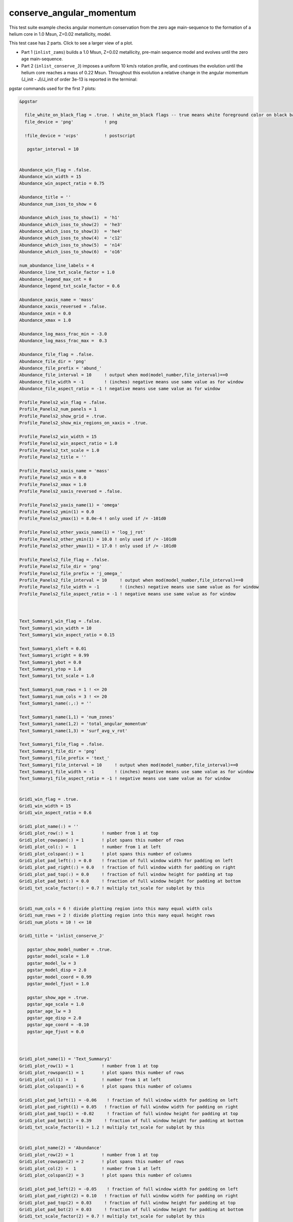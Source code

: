 .. _conserve_angular_momentum:

*************************
conserve_angular_momentum
*************************

This test suite example checks angular momentum conservation from the zero age main-sequence to the formation of a helium core in 1.0 Msun, Z=0.02 metallicity, model.

This test case has 2 parts. Click to see a larger view of a plot.

* Part 1 (``inlist_zams``) builds a 1.0 Msun, Z=0.02 metallicity, pre-main sequence model and evolves until the zero age main-sequence.

* Part 2 (``inlist_conserve_J``) imposes a uniform 10 km/s rotation profile, and continues the evolution until the helium core reaches a mass of 0.22 Msun. Throughout this evolution a relative change in the angular momentum (J_init - J)/J_init of order 3e-13 is reported in the terminal:

.. image:: ../../../star/test_suite/conserve_angular_momentum/docs/grid_000455.svg
   :width: 100%


pgstar commands used for the first 7 plots:

.. code-block:: console

 &pgstar

   file_white_on_black_flag = .true. ! white_on_black flags -- true means white foreground color on black background
   file_device = 'png'            ! png

   !file_device = 'vcps'          ! postscript

    pgstar_interval = 10


 Abundance_win_flag = .false.
 Abundance_win_width = 15
 Abundance_win_aspect_ratio = 0.75
         
 Abundance_title = ''
 Abundance_num_isos_to_show = 6

 Abundance_which_isos_to_show(1)  = 'h1'
 Abundance_which_isos_to_show(2)  = 'he3'
 Abundance_which_isos_to_show(3)  = 'he4'
 Abundance_which_isos_to_show(4)  = 'c12'
 Abundance_which_isos_to_show(5)  = 'n14'
 Abundance_which_isos_to_show(6)  = 'o16'

 num_abundance_line_labels = 4
 Abundance_line_txt_scale_factor = 1.0
 Abundance_legend_max_cnt = 0
 Abundance_legend_txt_scale_factor = 0.6

 Abundance_xaxis_name = 'mass' 
 Abundance_xaxis_reversed = .false.
 Abundance_xmin = 0.0 
 Abundance_xmax = 1.0

 Abundance_log_mass_frac_min = -3.0 
 Abundance_log_mass_frac_max =  0.3

 Abundance_file_flag = .false.
 Abundance_file_dir = 'png'
 Abundance_file_prefix = 'abund_'
 Abundance_file_interval = 10     ! output when mod(model_number,file_interval)==0
 Abundance_file_width = -1        ! (inches) negative means use same value as for window
 Abundance_file_aspect_ratio = -1 ! negative means use same value as for window

 Profile_Panels2_win_flag = .false.
 Profile_Panels2_num_panels = 1
 Profile_Panels2_show_grid = .true.
 Profile_Panels2_show_mix_regions_on_xaxis = .true.

 Profile_Panels2_win_width = 15
 Profile_Panels2_win_aspect_ratio = 1.0
 Profile_Panels2_txt_scale = 1.0
 Profile_Panels2_title = ''      

 Profile_Panels2_xaxis_name = 'mass'
 Profile_Panels2_xmin = 0.0 
 Profile_Panels2_xmax = 1.0
 Profile_Panels2_xaxis_reversed = .false.

 Profile_Panels2_yaxis_name(1) = 'omega'   
 Profile_Panels2_ymin(1) = 0.0
 Profile_Panels2_ymax(1) = 8.0e-4 ! only used if /= -101d0

 Profile_Panels2_other_yaxis_name(1) = 'log_j_rot'   
 Profile_Panels2_other_ymin(1) = 10.0 ! only used if /= -101d0
 Profile_Panels2_other_ymax(1) = 17.0 ! only used if /= -101d0

 Profile_Panels2_file_flag = .false.
 Profile_Panels2_file_dir = 'png'
 Profile_Panels2_file_prefix = 'j_omega_'
 Profile_Panels2_file_interval = 10     ! output when mod(model_number,file_interval)==0
 Profile_Panels2_file_width = -1        ! (inches) negative means use same value as for window
 Profile_Panels2_file_aspect_ratio = -1 ! negative means use same value as for window



 Text_Summary1_win_flag = .false.
 Text_Summary1_win_width = 10
 Text_Summary1_win_aspect_ratio = 0.15

 Text_Summary1_xleft = 0.01
 Text_Summary1_xright = 0.99
 Text_Summary1_ybot = 0.0
 Text_Summary1_ytop = 1.0
 Text_Summary1_txt_scale = 1.0

 Text_Summary1_num_rows = 1 ! <= 20
 Text_Summary1_num_cols = 3 ! <= 20
 Text_Summary1_name(:,:) = ''

 Text_Summary1_name(1,1) = 'num_zones'
 Text_Summary1_name(1,2) = 'total_angular_momentum'
 Text_Summary1_name(1,3) = 'surf_avg_v_rot'

 Text_Summary1_file_flag = .false.
 Text_Summary1_file_dir = 'png'
 Text_Summary1_file_prefix = 'text_'
 Text_Summary1_file_interval = 10     ! output when mod(model_number,file_interval)==0
 Text_Summary1_file_width = -1        ! (inches) negative means use same value as for window
 Text_Summary1_file_aspect_ratio = -1 ! negative means use same value as for window


 Grid1_win_flag = .true.
 Grid1_win_width = 15
 Grid1_win_aspect_ratio = 0.6

 Grid1_plot_name(:) = ''
 Grid1_plot_row(:) = 1           ! number from 1 at top
 Grid1_plot_rowspan(:) = 1       ! plot spans this number of rows
 Grid1_plot_col(:) =  1          ! number from 1 at left
 Grid1_plot_colspan(:) = 1       ! plot spans this number of columns
 Grid1_plot_pad_left(:) = 0.0    ! fraction of full window width for padding on left
 Grid1_plot_pad_right(:) = 0.0   ! fraction of full window width for padding on right
 Grid1_plot_pad_top(:) = 0.0     ! fraction of full window height for padding at top
 Grid1_plot_pad_bot(:) = 0.0     ! fraction of full window height for padding at bottom
 Grid1_txt_scale_factor(:) = 0.7 ! multiply txt_scale for subplot by this


 Grid1_num_cols = 6 ! divide plotting region into this many equal width cols
 Grid1_num_rows = 2 ! divide plotting region into this many equal height rows
 Grid1_num_plots = 10 ! <= 10

 Grid1_title = 'inlist_conserve_J'

    pgstar_show_model_number = .true.
    pgstar_model_scale = 1.0
    pgstar_model_lw = 3
    pgstar_model_disp = 2.0
    pgstar_model_coord = 0.99
    pgstar_model_fjust = 1.0

    pgstar_show_age = .true.
    pgstar_age_scale = 1.0
    pgstar_age_lw = 3
    pgstar_age_disp = 2.0
    pgstar_age_coord = -0.10
    pgstar_age_fjust = 0.0



 Grid1_plot_name(1) = 'Text_Summary1'
 Grid1_plot_row(1) = 1           ! number from 1 at top
 Grid1_plot_rowspan(1) = 1       ! plot spans this number of rows
 Grid1_plot_col(1) =  1          ! number from 1 at left
 Grid1_plot_colspan(1) = 6       ! plot spans this number of columns

 Grid1_plot_pad_left(1) = -0.06    ! fraction of full window width for padding on left
 Grid1_plot_pad_right(1) = 0.05   ! fraction of full window width for padding on right
 Grid1_plot_pad_top(1) = -0.02     ! fraction of full window height for padding at top
 Grid1_plot_pad_bot(1) = 0.39     ! fraction of full window height for padding at bottom
 Grid1_txt_scale_factor(1) = 1.2 ! multiply txt_scale for subplot by this


 Grid1_plot_name(2) = 'Abundance'
 Grid1_plot_row(2) = 1           ! number from 1 at top
 Grid1_plot_rowspan(2) = 2       ! plot spans this number of rows
 Grid1_plot_col(2) =  1          ! number from 1 at left
 Grid1_plot_colspan(2) = 3       ! plot spans this number of columns

 Grid1_plot_pad_left(2) = -0.05    ! fraction of full window width for padding on left
 Grid1_plot_pad_right(2) = 0.10   ! fraction of full window width for padding on right
 Grid1_plot_pad_top(2) = 0.03     ! fraction of full window height for padding at top
 Grid1_plot_pad_bot(2) = 0.03     ! fraction of full window height for padding at bottom
 Grid1_txt_scale_factor(2) = 0.7 ! multiply txt_scale for subplot by this


 Grid1_plot_name(3) = 'Profile_Panels2'
 Grid1_plot_row(3) = 1          ! number from 1 at top
 Grid1_plot_rowspan(3) = 2       ! plot spans this number of rows
 Grid1_plot_col(3) =  5          ! Number from 1 at left
 Grid1_plot_colspan(3) = 3       ! plot spans this number of columns

 Grid1_plot_pad_left(3) = -0.15    ! fraction of full window width for padding on left
 Grid1_plot_pad_right(3) = 0.20   ! fraction of full window width for padding on right
 Grid1_plot_pad_top(3) = 0.03     ! fraction of full window height for padding at top
 Grid1_plot_pad_bot(3) = 0.03     ! fraction of full window height for padding at bottom
 Grid1_txt_scale_factor(3) = 0.7 ! multiply txt_scale for subplot by this


 Grid1_file_flag = .true.
 Grid1_file_dir = 'png'
 Grid1_file_prefix = 'grid_'
 Grid1_file_interval = 10     ! output when mod(model_number,Grid1_file_interval)==0
 Grid1_file_width = -1       ! (inches) negative means use same value as for window
 Grid1_file_aspect_ratio = -1 ! negative means use same value as for window




 / ! end of pgstar namelist


Last-Updated: 04Jun2021 (MESA 5be9e57) by fxt

